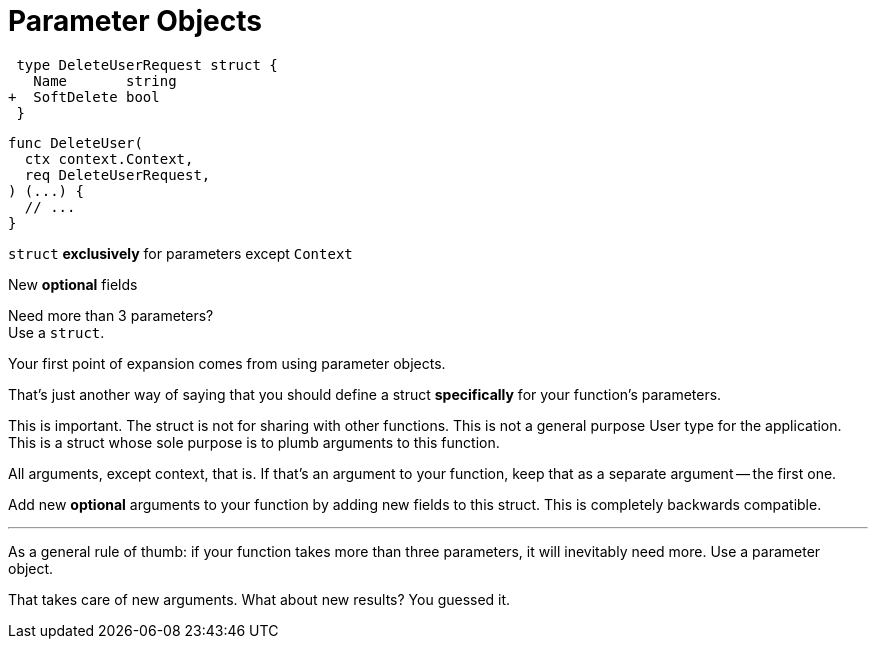 [.columns]
= Parameter Objects

[.column]
--
[source,diff]
----
 type DeleteUserRequest struct {
   Name       string
+  SoftDelete bool
 }
----

[source,go]
----
func DeleteUser(
  ctx context.Context,
  req DeleteUserRequest,
) (...) {
  // ...
}
----
--

[.column.text-left]
--
`struct` *exclusively* for parameters except `Context`

[.medium]
New *optional* fields

[%step.small]
Need more than 3 parameters? +
Use a `struct`.
--

[.notes]
--
Your first point of expansion comes from using parameter objects.

That's just another way of saying that you should
define a struct *specifically* for your function's parameters.

This is important. The struct is not for sharing with other functions.
This is not a general purpose User type for the application.
This is a struct whose sole purpose is to plumb arguments to this function.

All arguments, except context, that is.
If that's an argument to your function,
keep that as a separate argument -- the first one.

Add new *optional* arguments to your function by
adding new fields to this struct.
This is completely backwards compatible.

---

As a general rule of thumb:
if your function takes more than three parameters,
it will inevitably need more.
Use a parameter object.

That takes care of new arguments.
What about new results?
You guessed it.
--
